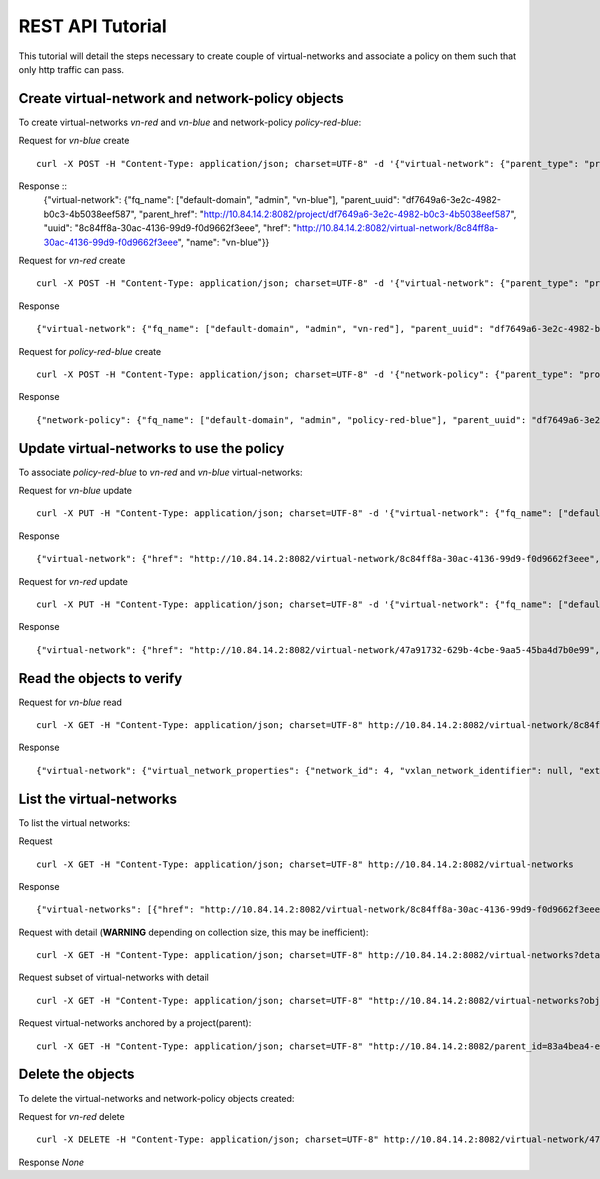 REST API Tutorial
=================
This tutorial will detail the steps necessary to create couple of virtual-networks
and associate a policy on them such that only http traffic can pass.

Create virtual-network and network-policy objects
-------------------------------------------------
To create virtual-networks *vn-red* and *vn-blue* and network-policy *policy-red-blue*:

Request for *vn-blue* create ::

    curl -X POST -H "Content-Type: application/json; charset=UTF-8" -d '{"virtual-network": {"parent_type": "project", "fq_name": ["default-domain", "admin", "vn-blue"], "network_ipam_refs": [{"attr": {"ipam_subnets": [{"subnet": {"ip_prefix": "10.1.1.0", "ip_prefix_len": 24}}]}, "to": ["default-domain", "default-project", "default-network-ipam"]}]}}' http://10.84.14.2:8082/virtual-networks

Response ::
    {"virtual-network": {"fq_name": ["default-domain", "admin", "vn-blue"], "parent_uuid": "df7649a6-3e2c-4982-b0c3-4b5038eef587", "parent_href": "http://10.84.14.2:8082/project/df7649a6-3e2c-4982-b0c3-4b5038eef587", "uuid": "8c84ff8a-30ac-4136-99d9-f0d9662f3eee", "href": "http://10.84.14.2:8082/virtual-network/8c84ff8a-30ac-4136-99d9-f0d9662f3eee", "name": "vn-blue"}}


Request for *vn-red* create ::

    curl -X POST -H "Content-Type: application/json; charset=UTF-8" -d '{"virtual-network": {"parent_type": "project", "fq_name": ["default-domain", "admin", "vn-red"], "network_ipam_refs": [{"attr": {"ipam_subnets": [{"subnet": {"ip_prefix": "20.1.1.0", "ip_prefix_len": 24}}]}, "to": ["default-domain", "default-project", "default-network-ipam"]}]}}' http://10.84.14.2:8082/virtual-networks

Response ::

    {"virtual-network": {"fq_name": ["default-domain", "admin", "vn-red"], "parent_uuid": "df7649a6-3e2c-4982-b0c3-4b5038eef587", "parent_href": "http://10.84.14.2:8082/project/df7649a6-3e2c-4982-b0c3-4b5038eef587", "uuid": "47a91732-629b-4cbe-9aa5-45ba4d7b0e99", "href": "http://10.84.14.2:8082/virtual-network/47a91732-629b-4cbe-9aa5-45ba4d7b0e99", "name": "vn-red"}}

Request for *policy-red-blue* create ::

    curl -X POST -H "Content-Type: application/json; charset=UTF-8" -d '{"network-policy": {"parent_type": "project", "fq_name": ["default-domain", "admin", "policy-red-blue"], "network_policy_entries": {"policy_rule": [{"direction": "<>", "protocol": "tcp", "dst_addresses": [{"virtual_network": "default-domain:admin:vn-blue"}], "dst_ports": [{"start_port": 80, "end_port": 80}], "action_list": {"simple_action": "pass"}, "src_addresses": [{"virtual_network": "default-domain:admin:vn-red"}], "src_ports": [{"end_port": -1, "start_port": -1}]}] }}}' http://10.84.14.2:8082/network-policys

Response ::

    {"network-policy": {"fq_name": ["default-domain", "admin", "policy-red-blue"], "parent_uuid": "df7649a6-3e2c-4982-b0c3-4b5038eef587", "parent_href": "http://10.84.14.2:8082/project/df7649a6-3e2c-4982-b0c3-4b5038eef587", "uuid": "f215a3ec-5cbd-4310-91f4-7bbca52b27bd", "href": "http://10.84.14.2:8082/network-policy/f215a3ec-5cbd-4310-91f4-7bbca52b27bd", "name": "policy-red-blue"}}

Update virtual-networks to use the policy 
-----------------------------------------
To associate *policy-red-blue* to *vn-red* and *vn-blue* virtual-networks:

Request for *vn-blue* update ::

    curl -X PUT -H "Content-Type: application/json; charset=UTF-8" -d '{"virtual-network": {"fq_name": ["default-domain", "admin", "vn-blue"],"network_policy_refs": [{"to": ["default-domain", "admin", "policy-red-blue"], "attr":{"sequence":{"major":0, "minor": 0}}}]}}' http://10.84.14.2:8082/virtual-network/8c84ff8a-30ac-4136-99d9-f0d9662f3eee

Response ::

    {"virtual-network": {"href": "http://10.84.14.2:8082/virtual-network/8c84ff8a-30ac-4136-99d9-f0d9662f3eee", "uuid": "8c84ff8a-30ac-4136-99d9-f0d9662f3eee"}}

Request for *vn-red* update ::

    curl -X PUT -H "Content-Type: application/json; charset=UTF-8" -d '{"virtual-network": {"fq_name": ["default-domain", "admin", "vn-red"],"network_policy_refs": [{"to": ["default-domain", "admin", "policy-red-blue"], "attr":{"sequence":{"major":0, "minor": 0}}}]}}' http://10.84.14.2:8082/virtual-network/47a91732-629b-4cbe-9aa5-45ba4d7b0e99

Response ::

    {"virtual-network": {"href": "http://10.84.14.2:8082/virtual-network/47a91732-629b-4cbe-9aa5-45ba4d7b0e99", "uuid": "47a91732-629b-4cbe-9aa5-45ba4d7b0e99"}}

Read the objects to verify
--------------------------
Request for *vn-blue* read ::

    curl -X GET -H "Content-Type: application/json; charset=UTF-8" http://10.84.14.2:8082/virtual-network/8c84ff8a-30ac-4136-99d9-f0d9662f3eee

Response ::

    {"virtual-network": {"virtual_network_properties": {"network_id": 4, "vxlan_network_identifier": null, "extend_to_external_routers": null}, "fq_name": ["default-domain", "admin", "vn-blue"], "uuid": "8c84ff8a-30ac-4136-99d9-f0d9662f3eee", "access_control_lists": [{"to": ["default-domain", "admin", "vn-blue", "vn-blue"], "href": "http://10.84.14.2:8082/access-control-list/24b9c337-7be8-4883-a9a0-60197edf64e4", "uuid": "24b9c337-7be8-4883-a9a0-60197edf64e4"}], "network_policy_refs": [{"to": ["default-domain", "admin", "policy-red-blue"], "href": "http://10.84.14.2:8082/network-policy/f215a3ec-5cbd-4310-91f4-7bbca52b27bd", "attr": {"sequence": {"major": 0, "minor": 0}}, "uuid": "f215a3ec-5cbd-4310-91f4-7bbca52b27bd"}], "parent_uuid": "df7649a6-3e2c-4982-b0c3-4b5038eef587", "parent_href": "http://10.84.14.2:8082/project/df7649a6-3e2c-4982-b0c3-4b5038eef587", "parent_type": "project", "href": "http://10.84.14.2:8082/virtual-network/8c84ff8a-30ac-4136-99d9-f0d9662f3eee", "id_perms": {"enable": true, "description": null, "created": "2013-09-13T00:26:05.290644", "uuid": {"uuid_mslong": 10125498831222882614, "uuid_lslong": 11086156774262128366}, "last_modified": "2013-09-13T00:47:41.219833", "permissions": {"owner": "cloud-admin", "owner_access": 7, "other_access": 7, "group": "cloud-admin-group", "group_access": 7}}, "routing_instances": [{"to": ["default-domain", "admin", "vn-blue", "vn-blue"], "href": "http://10.84.14.2:8082/routing-instance/732567fd-8607-4045-b6c0-ff4109d3e0fb", "uuid": "732567fd-8607-4045-b6c0-ff4109d3e0fb"}], "network_ipam_refs": [{"to": ["default-domain", "default-project", "default-network-ipam"], "href": "http://10.84.14.2:8082/network-ipam/a01b486e-2c3e-47df-811c-440e59417ed8", "attr": {"ipam_subnets": [{"subnet": {"ip_prefix": "10.1.1.0", "ip_prefix_len": 24}, "default_gateway": "10.1.1.254"}]}, "uuid": "a01b486e-2c3e-47df-811c-440e59417ed8"}], "name": "vn-blue"}}

List the virtual-networks
-------------------------
To list the virtual networks:

Request ::

    curl -X GET -H "Content-Type: application/json; charset=UTF-8" http://10.84.14.2:8082/virtual-networks

Response ::

    {"virtual-networks": [{"href": "http://10.84.14.2:8082/virtual-network/8c84ff8a-30ac-4136-99d9-f0d9662f3eee", "fq_name": ["default-domain", "admin", "vn-blue"], "uuid": "8c84ff8a-30ac-4136-99d9-f0d9662f3eee"}, {"href": "http://10.84.14.2:8082/virtual-network/47a91732-629b-4cbe-9aa5-45ba4d7b0e99", "fq_name": ["default-domain", "admin", "vn-red"], "uuid": "47a91732-629b-4cbe-9aa5-45ba4d7b0e99"}, {"href": "http://10.84.14.2:8082/virtual-network/f423b6c8-deb6-4325-9035-15a8c8bb0a0d", "fq_name": ["default-domain", "default-project", "__link_local__"], "uuid": "f423b6c8-deb6-4325-9035-15a8c8bb0a0d"}, {"href": "http://10.84.14.2:8082/virtual-network/d44a51b0-f2d8-4644-aee0-fe856f970683", "fq_name": ["default-domain", "default-project", "default-virtual-network"], "uuid": "d44a51b0-f2d8-4644-aee0-fe856f970683"}, {"href": "http://10.84.14.2:8082/virtual-network/aad9e80a-8638-449f-a484-5d1bfd58065c", "fq_name": ["default-domain", "default-project", "ip-fabric"], "uuid": "aad9e80a-8638-449f-a484-5d1bfd58065c"}]}

Request with detail (**WARNING** depending on collection size, this may be inefficient)::

    curl -X GET -H "Content-Type: application/json; charset=UTF-8" http://10.84.14.2:8082/virtual-networks?detail=True

Request subset of virtual-networks with detail ::

    curl -X GET -H "Content-Type: application/json; charset=UTF-8" "http://10.84.14.2:8082/virtual-networks?obj_uuids=8c84ff8a-30ac-4136-99d9-f0d9662f3eee,47a91732-629b-4cbe-9aa5-45ba4d7b0e99&detail=True"

Request virtual-networks anchored by a project(parent)::

    curl -X GET -H "Content-Type: application/json; charset=UTF-8" "http://10.84.14.2:8082/parent_id=83a4bea4-ec45-4670-950c-d7f0f98e0e4f"

Delete the objects
------------------
To delete the virtual-networks and network-policy objects created:

Request for *vn-red* delete ::

    curl -X DELETE -H "Content-Type: application/json; charset=UTF-8" http://10.84.14.2:8082/virtual-network/47a91732-629b-4cbe-9aa5-45ba4d7b0e99

Response *None*
